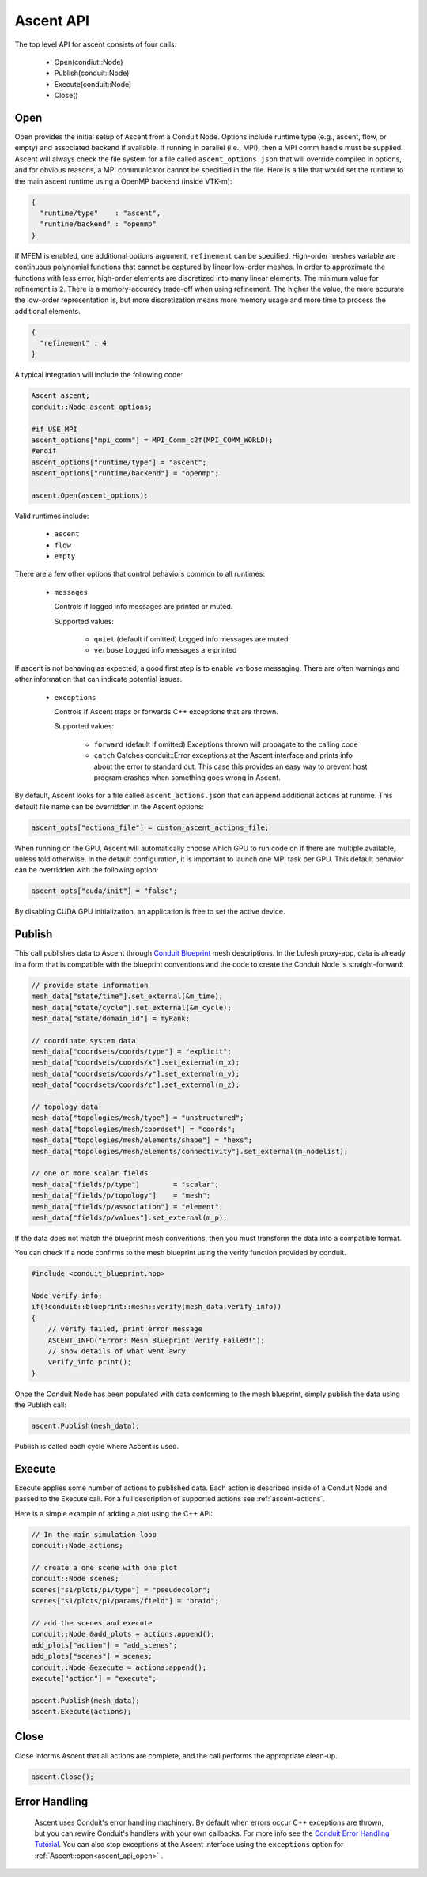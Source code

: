 .. ############################################################################
.. # Copyright (c) 2015-2018, Lawrence Livermore National Security, LLC.
.. #
.. # Produced at the Lawrence Livermore National Laboratory
.. #
.. # LLNL-CODE-716457
.. #
.. # All rights reserved.
.. #
.. # This file is part of Ascent.
.. #
.. # For details, see: http://ascent.readthedocs.io/.
.. #
.. # Please also read ascent/LICENSE
.. #
.. # Redistribution and use in source and binary forms, with or without
.. # modification, are permitted provided that the following conditions are met:
.. #
.. # * Redistributions of source code must retain the above copyright notice,
.. #   this list of conditions and the disclaimer below.
.. #
.. # * Redistributions in binary form must reproduce the above copyright notice,
.. #   this list of conditions and the disclaimer (as noted below) in the
.. #   documentation and/or other materials provided with the distribution.
.. #
.. # * Neither the name of the LLNS/LLNL nor the names of its contributors may
.. #   be used to endorse or promote products derived from this software without
.. #   specific prior written permission.
.. #
.. # THIS SOFTWARE IS PROVIDED BY THE COPYRIGHT HOLDERS AND CONTRIBUTORS "AS IS"
.. # AND ANY EXPRESS OR IMPLIED WARRANTIES, INCLUDING, BUT NOT LIMITED TO, THE
.. # IMPLIED WARRANTIES OF MERCHANTABILITY AND FITNESS FOR A PARTICULAR PURPOSE
.. # ARE DISCLAIMED. IN NO EVENT SHALL LAWRENCE LIVERMORE NATIONAL SECURITY,
.. # LLC, THE U.S. DEPARTMENT OF ENERGY OR CONTRIBUTORS BE LIABLE FOR ANY
.. # DIRECT, INDIRECT, INCIDENTAL, SPECIAL, EXEMPLARY, OR CONSEQUENTIAL
.. # DAMAGES  (INCLUDING, BUT NOT LIMITED TO, PROCUREMENT OF SUBSTITUTE GOODS
.. # OR SERVICES; LOSS OF USE, DATA, OR PROFITS; OR BUSINESS INTERRUPTION)
.. # HOWEVER CAUSED AND ON ANY THEORY OF LIABILITY, WHETHER IN CONTRACT,
.. # STRICT LIABILITY, OR TORT (INCLUDING NEGLIGENCE OR OTHERWISE) ARISING
.. # IN ANY WAY OUT OF THE USE OF THIS SOFTWARE, EVEN IF ADVISED OF THE
.. # POSSIBILITY OF SUCH DAMAGE.
.. #
.. ############################################################################

Ascent API
============
The top level API for ascent consists of four calls:

  - Open(condiut::Node)
  - Publish(conduit::Node)
  - Execute(conduit::Node)
  - Close()

.. _ascent_api_open:

Open
----
Open provides the initial setup of Ascent from a Conduit Node.
Options include runtime type (e.g., ascent, flow, or empty) and associated backend if available.
If running in parallel (i.e., MPI), then a MPI comm handle must be supplied.
Ascent will always check the file system for a file called ``ascent_options.json`` that will override compiled in options, and for obvious reasons, a MPI communicator cannot be specified in the file.
Here is a file that would set the runtime to the main ascent runtime using a OpenMP backend (inside VTK-m):


.. code-block:: json

  {
    "runtime/type"    : "ascent",
    "runtine/backend" : "openmp"
  }

If MFEM is enabled, one additional options argument, ``refinement`` can be specified.
High-order meshes variable are continuous polynomial functions that cannot be captured
by linear low-order meshes. In order to approximate the functions with less error,
high-order elements are discretized into many linear elements. The minimum value for refinement
is ``2``. There is a memory-accuracy trade-off when using refinement. The higher the value,
the more accurate the low-order representation is, but more discretization means more memory
usage and more time tp process the additional elements.

.. code-block:: json

  {
    "refinement" : 4
  }

A typical integration will include the following code:

.. code-block:: c++

  Ascent ascent;
  conduit::Node ascent_options;

  #if USE_MPI
  ascent_options["mpi_comm"] = MPI_Comm_c2f(MPI_COMM_WORLD);
  #endif
  ascent_options["runtime/type"] = "ascent";
  ascent_options["runtime/backend"] = "openmp";

  ascent.Open(ascent_options);

Valid runtimes include:

  - ``ascent``

  - ``flow``

  - ``empty``


There are a few other options that control behaviors common to all runtimes:

 * ``messages``

   Controls if logged info messages are printed or muted.

   Supported values:

    - ``quiet`` (default if omitted) Logged info messages are muted

    - ``verbose``  Logged info messages are printed

If ascent is not behaving as expected, a good first step is to enable verbose messaging.
There are often warnings and other information that can indicate potential issues.

 * ``exceptions``

   Controls if Ascent traps or forwards C++ exceptions that are thrown.

   Supported values:

    - ``forward`` (default if omitted) Exceptions thrown will propagate to the calling code

    -  ``catch`` Catches conduit::Error exceptions at the Ascent interface and prints info about the error to standard out.
       This case this provides an easy way to prevent host program crashes when something goes wrong in Ascent.

By default, Ascent looks for a file called ``ascent_actions.json`` that can append additional actions at runtime.
This default file name can be overridden in the Ascent options:


.. code-block:: c++

    ascent_opts["actions_file"] = custom_ascent_actions_file;

When running on the GPU, Ascent will automatically choose which GPU to run code on if there are
multiple available, unless told otherwise. In the default configuration, it is important to
launch one MPI task per GPU. This default behavior can be overridden with the following option:

.. code-block:: c++

    ascent_opts["cuda/init"] = "false";

By disabling CUDA GPU initialization, an application is free to set the active device.

Publish
-------
This call publishes data to Ascent through `Conduit Blueprint <http://llnl-conduit.readthedocs.io/en/latest/blueprint.html>`_ mesh descriptions.
In the Lulesh proxy-app, data is already in a form that is compatible with the blueprint conventions and the code to create the Conduit Node is straight-forward:

.. code-block:: c++

      // provide state information
      mesh_data["state/time"].set_external(&m_time);
      mesh_data["state/cycle"].set_external(&m_cycle);
      mesh_data["state/domain_id"] = myRank;

      // coordinate system data
      mesh_data["coordsets/coords/type"] = "explicit";
      mesh_data["coordsets/coords/x"].set_external(m_x);
      mesh_data["coordsets/coords/y"].set_external(m_y);
      mesh_data["coordsets/coords/z"].set_external(m_z);

      // topology data
      mesh_data["topologies/mesh/type"] = "unstructured";
      mesh_data["topologies/mesh/coordset"] = "coords";
      mesh_data["topologies/mesh/elements/shape"] = "hexs";
      mesh_data["topologies/mesh/elements/connectivity"].set_external(m_nodelist);

      // one or more scalar fields
      mesh_data["fields/p/type"]        = "scalar";
      mesh_data["fields/p/topology"]    = "mesh";
      mesh_data["fields/p/association"] = "element";
      mesh_data["fields/p/values"].set_external(m_p);

If the data does not match the blueprint mesh conventions, then you must transform the data into a compatible format.

You can check if a node confirms to the mesh blueprint using the verify function provided by conduit.

.. code-block:: c++

    #include <conduit_blueprint.hpp>

    Node verify_info;
    if(!conduit::blueprint::mesh::verify(mesh_data,verify_info))
    {
        // verify failed, print error message
        ASCENT_INFO("Error: Mesh Blueprint Verify Failed!");
        // show details of what went awry
        verify_info.print();
    }

Once the Conduit Node has been populated with data conforming to the mesh blueprint, simply publish the data using the Publish call:

.. code-block:: c++

  ascent.Publish(mesh_data);

Publish is called each cycle where Ascent is used.

Execute
-------
Execute applies some number of actions to published data.
Each action is described inside of a Conduit Node and passed to the Execute call.
For a full description of supported actions see :ref:`ascent-actions`.

Here is a simple example of adding a plot using the C++ API:

.. code-block:: c++

      // In the main simulation loop
      conduit::Node actions;

      // create a one scene with one plot
      conduit::Node scenes;
      scenes["s1/plots/p1/type"] = "pseudocolor";
      scenes["s1/plots/p1/params/field"] = "braid";

      // add the scenes and execute
      conduit::Node &add_plots = actions.append();
      add_plots["action"] = "add_scenes";
      add_plots["scenes"] = scenes;
      conduit::Node &execute = actions.append();
      execute["action"] = "execute";

      ascent.Publish(mesh_data);
      ascent.Execute(actions);

Close
-----
Close informs Ascent that all actions are complete, and the call performs the appropriate clean-up.

.. code-block:: c++

  ascent.Close();


Error Handling
---------------

  Ascent uses Conduit's error handling machinery. By default when errors occur
  C++ exceptions are thrown, but you can rewire Conduit's handlers with your own callbacks. For more info
  see the `Conduit Error Handling Tutorial <http://llnl-conduit.readthedocs.io/en/latest/tutorial_cpp_errors.html>`_.
  You can also stop exceptions at the Ascent interface using the ``exceptions`` option for :ref:`Ascent::open<ascent_api_open>` .

